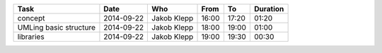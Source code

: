 ================================= ========== =================== ===== ===== ========
Task                              Date       Who                 From  To    Duration
================================= ========== =================== ===== ===== ========
concept                           2014-09-22 Jakob Klepp         16:00 17:20 01:20
UMLing basic structure            2014-09-22 Jakob Klepp         18:00 19:00 01:00
libraries                         2014-09-22 Jakob Klepp         19:00 19:30 00:30
================================= ========== =================== ===== ===== ========
